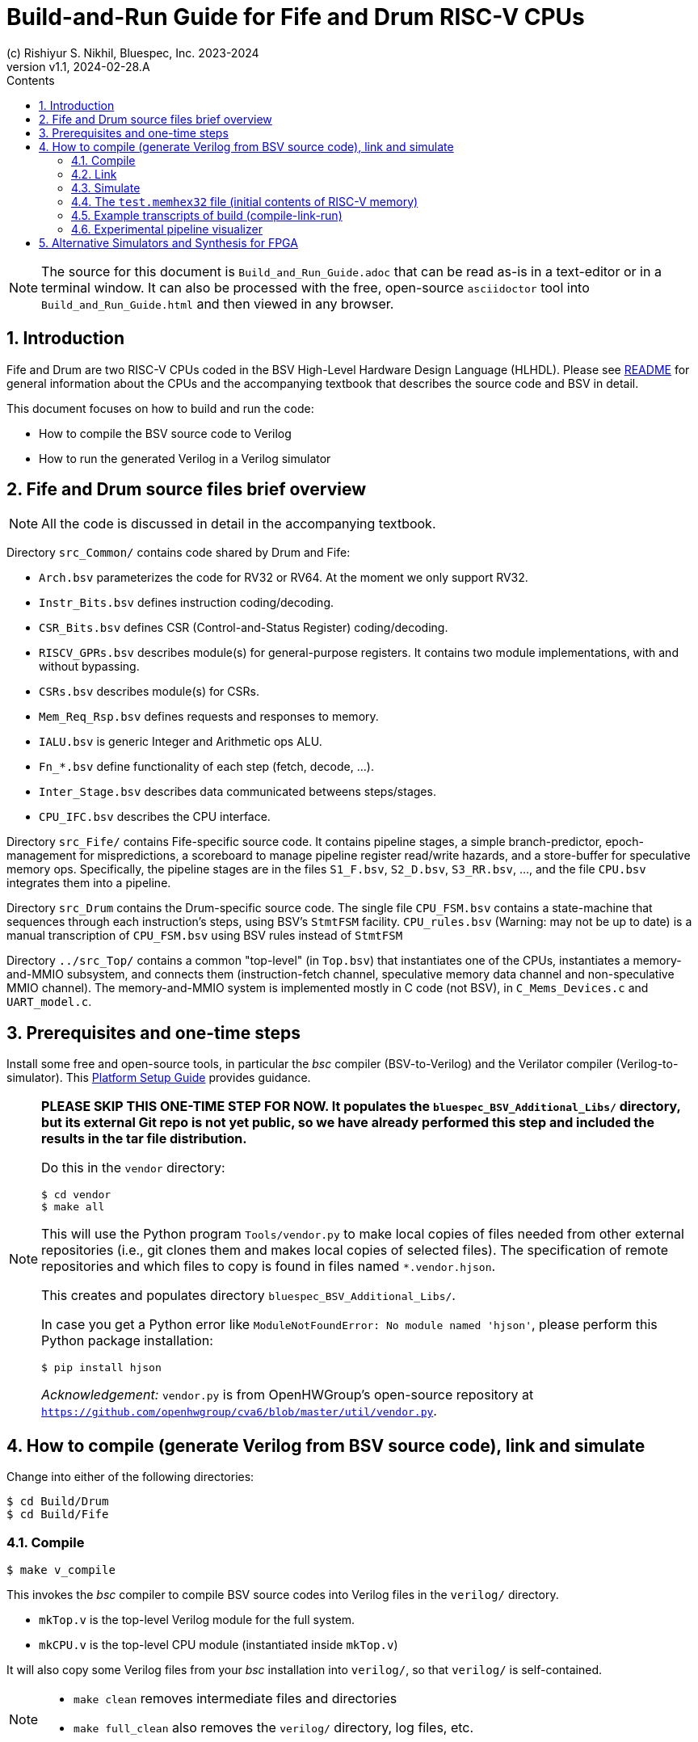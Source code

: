 = Build-and-Run Guide for Fife and Drum RISC-V CPUs
(c) Rishiyur S. Nikhil, Bluespec, Inc. 2023-2024
:revnumber: v1.1
:revdate: 2024-02-28.A
:sectnums:
:THIS_FILE: Build_and_Run_Guide
:imagesdir: Figs
:toc:
:toclevels: 3
:toc-title: Contents
:keywords: Bluespec, B-Lang, BSV, BH, RISC-V, Pipelined CPU, HDL, HLHDL, High Level Hardware Design Language, Fife, Drum

// ****************************************************************

[NOTE]
====
The source for this document is `{THIS_FILE}.adoc` that can be read
as-is in a text-editor or in a terminal window.  It can also be
processed with the free, open-source `asciidoctor` tool into
`{THIS_FILE}.html` and then viewed in any browser.
====

// ****************************************************************

== Introduction

Fife and Drum are two RISC-V CPUs coded in the BSV High-Level Hardware
Design Language (HLHDL).  Please see link:../README.html[README] for
general information about the CPUs and the accompanying textbook that
describes the source code and BSV in detail.

This document focuses on how to build and run the code:

* How to compile the BSV source code to Verilog
* How to run the generated Verilog in a Verilog simulator

// ****************************************************************

== Fife and Drum source files brief overview

NOTE: All the code is discussed in detail in the accompanying textbook.

Directory `src_Common/` contains code shared by Drum and Fife:

* `Arch.bsv` parameterizes the code for RV32 or RV64. At the moment we
  only support RV32.
* `Instr_Bits.bsv` defines instruction coding/decoding.
* `CSR_Bits.bsv` defines CSR (Control-and-Status Register) coding/decoding.
* `RISCV_GPRs.bsv` describes module(s) for general-purpose registers.
  It contains two module implementations, with and without bypassing.
* `CSRs.bsv` describes module(s) for CSRs.
* `Mem_Req_Rsp.bsv` defines requests and responses to memory.
* `IALU.bsv` is generic Integer and Arithmetic ops ALU.
* `Fn_*.bsv` define functionality of each step (fetch, decode, ...).
* `Inter_Stage.bsv` describes data communicated betweens steps/stages.
* `CPU_IFC.bsv` describes the CPU interface.

Directory `src_Fife/` contains Fife-specific source code.  It contains
pipeline stages, a simple branch-predictor, epoch-management for
mispredictions, a scoreboard to manage pipeline register read/write
hazards, and a store-buffer for speculative memory ops.  Specifically,
the pipeline stages are in the files `S1_F.bsv`, `S2_D.bsv`,
`S3_RR.bsv`, ..., and the file `CPU.bsv` integrates them into a
pipeline.

Directory `src_Drum` contains the Drum-specific source code. The
single file `CPU_FSM.bsv` contains a state-machine that sequences
through each instruction's steps, using BSV's `StmtFSM` facility.
`CPU_rules.bsv` (Warning: may not be up to date) is a manual
transcription of `CPU_FSM.bsv` using BSV rules instead of `StmtFSM`

Directory `../src_Top/` contains a common "top-level" (in `Top.bsv`)
that instantiates one of the CPUs, instantiates a memory-and-MMIO
subsystem, and connects them (instruction-fetch channel, speculative
memory data channel and non-speculative MMIO channel).  The
memory-and-MMIO system is implemented mostly in C code (not BSV), in
`C_Mems_Devices.c` and `UART_model.c`.

// ****************************************************************

== Prerequisites and one-time steps

Install some free and open-source tools, in particular the _bsc_
compiler (BSV-to-Verilog) and the Verilator compiler
(Verilog-to-simulator).  This link:Platform_Setup_Guide.html[Platform
Setup Guide] provides guidance.

[NOTE]
====

*PLEASE SKIP THIS ONE-TIME STEP FOR NOW.  It populates the
`bluespec_BSV_Additional_Libs/` directory, but its external Git repo
is not yet public, so we have already performed this step and included
the results in the tar file distribution.*

Do this in the `vendor` directory:
----
$ cd vendor
$ make all
----

This will use the Python program `Tools/vendor.py` to make local
copies of files needed from other external repositories (i.e., git
clones them and makes local copies of selected files).  The
specification of remote repositories and which files to copy is found
in files named `*.vendor.hjson`.

This creates and populates directory `bluespec_BSV_Additional_Libs/`.

In case you get a Python error like `ModuleNotFoundError: No module
named 'hjson'`, please perform this Python package installation:
----
$ pip install hjson
----

_Acknowledgement:_ `vendor.py` is from OpenHWGroup's open-source
repository at
`https://github.com/openhwgroup/cva6/blob/master/util/vendor.py`.

====

// ****************************************************************

== How to compile (generate Verilog from BSV source code), link and simulate

Change into either of the following directories:

----
$ cd Build/Drum
$ cd Build/Fife
----

// ================================================================
=== Compile

----
$ make v_compile
----

This invokes the _bsc_ compiler to compile BSV source codes into
Verilog files in the `verilog/` directory.

* `mkTop.v` is the top-level Verilog module for the full system.
* `mkCPU.v` is the top-level CPU module (instantiated inside `mkTop.v`)

It will also copy some Verilog files from your _bsc_ installation into
`verilog/`, so that `verilog/` is self-contained.

[NOTE]
====
* `make clean` removes intermediate files and directories
* `make full_clean` also removes the `verilog/` directory, log files, etc.
====

// ================================================================
=== Link

Here we describe building and running a Verilator simulation
executable.  (See section below on using alternative simulators,
synthesizing for FPGA etc.)  In either the `Build/Drum/` or
`Build/Fife/` directories:

----
$ make v_link
----

This invokes the Verilator tool and builds a simulation executable,
`exe_Drum_RV32_Verilator` and `exe_Fife_RV32_Verilator`, respectively.

// ================================================================
=== Simulate

----
$ make v_run
----

This runs the executable, which first loads a file `test.memhex32` for
the initial contents of RISC-V memory, and then runs the loaded RISC-V
program.

Normally, execution never stops: please type `^C` to halt the
simulation.

Special case for the standard RISC-V ISA tests such as `rv32ui-p-add`
(described in the next section): these tests write a SUCCESS/FAIL code
to a memory location called `tohost`.  The simulator is set up to exit
automatically when this happens (this is useful for scripting to run
all ISA tests).

The `Build/Drum` and `Build/Fife` directories have symbolic links from
`test.memhex32` to
`Tools/Hello_World_Example_Code/hello.RV32.bare.memhex32` so it can be
run out-of-the-box.  Please replace `test.memhex32` to run other
RISC-V programs.

When invoking the simulation executable, if you provide the
command-line argument `+log`, then it will also write out a log file
`log.txt` with detailed instruction-by-instruction information.

WARNING: `log.txt` can be large, depending on how long you run the simulation.

// ================================================================
=== The `test.memhex32` file (initial contents of RISC-V memory)

A `.memhex32` file is a Verilog hex memory file where each entry
represents a 32-bit word (i.e., addresses increment by 4 from one
entry to the next).

For Drum and Fife the file should contain RV32I RISC_V code starting
at address `0x8000_0000`.

The directory `Tools/Hello_World_Example_Code/` contains one such
code, for the classical C "Hello World!" program:

* `hello.c`: Programs source code

* `hello.RV32.bare.elf`, `hello.RV32.bare.map` and
  `hello.RV32.bare.objdump`: these are standard outputs from running
  `hello.c` through the RISC-V _gcc_ C compiler and linking it with
  some startup code (not included here).

* `hello.RV32.bare.memhex32`: this is the output of running
  `hello.RV32.bare.elf` through the
  `Tools/Elf_to_Memhex32/Elf_to_Memhex32.c` tool.

The `Build/Drum` and `Build/Fife` directories have symbolic links from
`test.memhex32` to `hello.RV32.bare.memhex32` so it can be run
out-of-the-box.

The directory `Tools/Hello_World_Example_Code/` contains an example
code, for the classical C "Hello World!" program:

* `hello.c`: Programs source code

* `hello.RV32.bare.elf`, `hello.RV32.bare.map` and
  `hello.RV32.bare.objdump`: these are standard outputs from running
  `hello.c` through the RISC-V _gcc_ C compiler and linking it with
  some startup code (not included here).

* `hello.RV32.bare.memhex32`: this is the output of running
  `hello.RV32.bare.elf` through the
  `Tools/Elf_to_Memhex32/Elf_to_Memhex32.c` tool and is
  the file loaded by Drum and Fife simulation into RISC-V memory.

A second example is in directory `Tools/rv32ui-p-add_Example_Code/`:

* The source code is from the repository for standard RISC-V ISA
  tests: `https://github.com/riscv-software-src/riscv-tests`.
  Specifically this is the `rv32ui/add.S` test.

* `rv32ui-p-add` is the ELF file produced by compiling the test with
  `riscv-gcc` for architecture RV32I, and then linking it with a
  startup script (not provided here).  `rv32ui-p-add.dump` is the
  associated objdump file, also produced by `riscv-gcc`.

* `rv32ui-p-add.memhex32` is the output of running the ELF file
  through the `Tools/Elf_to_Memhex32/Elf_to_Memhex32.c` tool, and is
  the file loaded by Drum and Fife simulation into RISC-V memory.

// ================================================================
=== Example transcripts of build (compile-link-run)

In case you run into into issues, the files
`Build/{Drum,Fife}/transcript_build.txt` show transcripts of expected
terminal output during compile, link and run.

// ================================================================
=== Experimental pipeline visualizer

WARNING: This tool is still being developed and is likely to be flaky.

In `Build/Drum` and `Build/Fife` the following command:

----
$ make show
----

uses the Python tool in `Tools/Log_to_CSV` to process `log.txt` into
`log.txt.csv` which is a standard "Comma-Separated Values" file
recognized by most spreadsheet programs such as Microsoft Excel, Apple
Numbers and OpenOffice Calc.  When loaded into the spreadsheet
program, it will show a visualization of the pipeline.  The vertical
axis represents sequential instruction numbers (including
mispredictions), and the horizontal axis represents time (clock
ticks).

The following is screenshot of the display for the first 16
instructions of "Hello World!":

image::IMG_Pipeline_Viz_Hello.png[align="center", width=1000]

Reading each line from left-to-right we can see the steps/stages for
each instrution (Fetch, Decode, RegisterRead, EXecute, Retire,
Writeback, ...) at each clock tick.

The "RR.S" annotations indicate pipeline stalls during register-reads
due to register read/write hazards managed by the scoreboard.

The "Fredir" at the end of instruction 15 (BNE) shows a redirection of
the Fetch unit due to the Branch being taken.  The "RET.discard" at
the end of instruction 16 (JAL) shows it being discarded due to
misprediction (fall-through from BNE when BNE was taken).

// ****************************************************************
== Alternative Simulators and Synthesis for FPGA

There are other options to build-and-run but we do not describe them here.

* The Verilog produced by `make compile` in the
`Build/{Drum,Fife}/verilog/` directories can be run in any Verilog
simulator, such as Icarus Verilog (iverilog), commercial simulators
from Xilinx/Synopsys/Siemens/Cadence, etc.
+
You will have to instantiate `mkTop.v` and provide it with a clock
and a reset signal.
+
The generated Verilog uses `import "DPI-C"` to link-in the C files
`src_Top/C_Mems_Devices.c` and `UART_model.c`
+
`mkTop.v` merely instantiates `mkCPU.v` and connects it to the
`C_Mems_Devices.c` You can replace `mkTop.v` to instantiate
`mkCPU.v` and connect it to your own memory system.

* The _bsc_ compiler can generate a standalone ("Bluesim") simulation
  executable (no need for a Verilog simulator).
+
Doing `make b_compile b_link b_run` (instead of `v_compile v_link
v_run`) will create a Bluesim simulation executable instead of a
Verilator simulation executable, and run it.
+
Please see the _bsc_ User Guide for details about this build flow.

* The Verilog produced by `make compile` in the `verilog/` directory
  is ready for processing through FPGA or ASIC synthesis tools.  You
  will have to instantiate `mkCPU.v` and connect it to your memory
  system, devices etc.

// ****************************************************************
